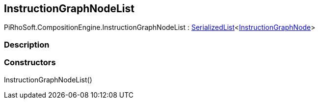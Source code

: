 [#reference/instruction-graph-node-list]

## InstructionGraphNodeList

PiRhoSoft.CompositionEngine.InstructionGraphNodeList : link:/projects/unity-utilities/documentation/#/v10/reference/serialized-list-1[SerializedList^]<<<reference/instruction-graph-node.html,InstructionGraphNode>>>

### Description

### Constructors

InstructionGraphNodeList()::